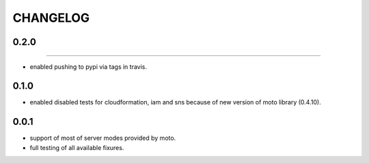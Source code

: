 CHANGELOG
=========

0.2.0
----------
----------

- enabled pushing to pypi via tags in travis.

0.1.0
----------

- enabled disabled tests for cloudformation, iam and sns because of new version of moto library (0.4.10).

0.0.1
----------

- support of most of server modes provided by moto.
- full testing of all available fixures.
